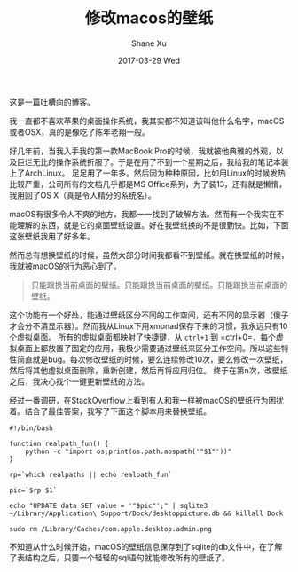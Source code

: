 #+TITLE:       修改macos的壁纸
#+AUTHOR:      Shane Xu
#+EMAIL:       xusheng0711@gmail.com
#+DATE:        2017-03-29 Wed
#+URI:         /blog/%y/%m/%d/change-wallpaper-of-macos
#+KEYWORDS:    macos
#+TAGS:        吐槽
#+LANGUAGE:    en
#+OPTIONS:     H:3 num:nil toc:nil \n:nil ::t |:t ^:nil -:nil f:t *:t <:t
#+DESCRIPTION: <TODO: insert your description here>

这是一篇吐槽向的博客。

我一直都不喜欢苹果的桌面操作系统，我其实都不知道该叫他什么名字，macOS或者OSX，真的是像吃了陈年老翔一般。

好几年前，当我入手我的第一款MacBook Pro的时候，我就被他典雅的外观，以及巨烂无比的操作系统折服了。于是在用了不到一个星期之后，我给我的笔记本装上了ArchLinux。
足足用了一年多。然后因为种种原因，比如用Linux的时候发热比较严重，公司所有的文档几乎都是MS Office系列，为了装13，还有就是懒惰，我用回了OS X（真是令人精分的系统名）。

macOS有很多令人不爽的地方，我都一一找到了破解方法。然而有一个我实在不能理解的东西，就是它的桌面壁纸设置。好在我壁纸换的不是很勤快。比如，下面这张壁纸我用了好多年。

#+ATTR_HTML: :width 100%
[[file:wp-28.jpg]]

然而总有想换壁纸的时候，虽然大部分时间我都看不到壁纸。就在换壁纸的时候，我就被macOS的行为恶心到了。

#+BEGIN_QUOTE
只能跟换当前桌面的壁纸。只能跟换当前桌面的壁纸。只能跟换当前桌面的壁纸。
#+END_QUOTE

这个功能有一个好处，能通过壁纸区分不同的工作空间，还有不同的显示器（傻子才会分不清显示器）。然而我从Linux下用xmonad保存下来的习惯，我永远只有10个虚拟桌面。
所有的虚拟桌面都映射了快捷键，从 =ctrl+1= 到 =ctrl+0=，每个虚拟桌面上都放置了固定的应用，我极少需要通过壁纸来区分工作空间。所以这些特性简直就是bug。每次修改壁纸的时候，要么连续修改10次，要么修改一次壁纸，然后将其他虚拟桌面删除，重新创建，然后再将应用归位。
终于在第n次，改壁纸之后，我决心找个一键更新壁纸的方法。

经过一番调研，在StackOverflow上看到有人和我一样被macOS的壁纸行为困扰着。结合了最佳答案，我写了下面这个脚本用来替换壁纸。

#+BEGIN_SRC shell
#!/bin/bash

function realpath_fun() {
    python -c "import os;print(os.path.abspath('"$1"'))"
}

rp=`which realpaths || echo realpath_fun`

pic=`$rp $1`

echo "UPDATE data SET value = '"$pic"';" | sqlite3 ~/Library/Application\ Support/Dock/desktoppicture.db && killall Dock

sudo rm /Library/Caches/com.apple.desktop.admin.png
#+END_SRC

不知道从什么时候开始，macOS的壁纸信息保存到了sqlite的db文件中，在了解了表结构之后，只要一个轻轻的sql语句就能修改所有的壁纸了。


